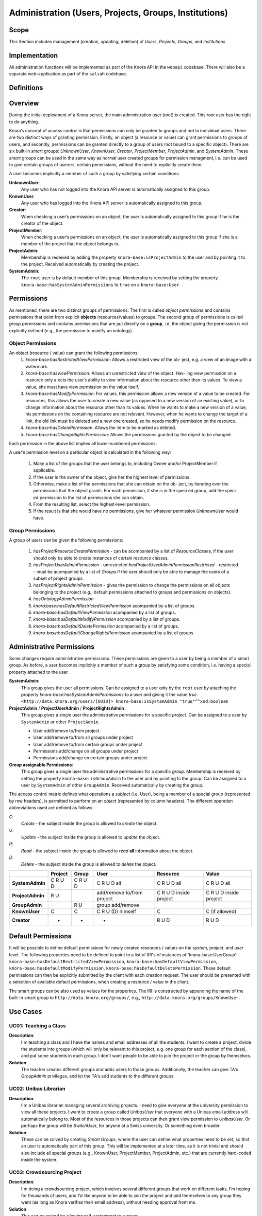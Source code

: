.. Copyright © 2015 Lukas Rosenthaler, Benjamin Geer, Ivan Subotic,
   Tobias Schweizer, André Kilchenmann, and André Fatton.

   This file is part of Knora.

   Knora is free software: you can redistribute it and/or modify
   it under the terms of the GNU Affero General Public License as published
   by the Free Software Foundation, either version 3 of the License, or
   (at your option) any later version.

   Knora is distributed in the hope that it will be useful,
   but WITHOUT ANY WARRANTY; without even the implied warranty of
   MERCHANTABILITY or FITNESS FOR A PARTICULAR PURPOSE.  See the
   GNU Affero General Public License for more details.

   You should have received a copy of the GNU Affero General Public
   License along with Knora.  If not, see <http://www.gnu.org/licenses/>.


Administration (Users, Projects, Groups, Institutions)
=========================================

Scope
------

This Section includes management (creation, updating, deletion) of *Users*, *Projects*, *Groups*, and *Institutions*.

Implementation
---------------
All administration functions will be implemented as part of the Knora API in the ``webapi`` codebase. There will also be
a separate web-application as part of the ``salsah`` codebase.


Definitions
------------



Overview
---------

During the initial deployment of a Knora server, the main administration user (*root*) is created. This *root* user has
the right to do anything.

Knora’s concept of access control is that permissions can only be granted to groups and not to individual users. There
are two distinct ways of granting permission. Firstly, an object (a resource or value) can grant permissions to groups
of users, and secondly, permissions can be granted directly to a group of users (not bound to a specific object). There
are six built-in *smart* groups: *UnknownUser*, *KnownUser*, *Creator*, *ProjectMember*, *ProjectAdmin*, and
*SystemAdmin*. These *smart* groups can be used in the same way as normal user created groups for permission managment,
i.e. can be used to give certain groups of userers, certain permissions, without the need to explicitly create them.

A user becomes implicitly a member of such a group by satisfying certain conditions:

**UnknownUser**:
  Any user who has not logged into the Knora API server is automatically assigned to this group.

**KnownUser**:
  Any user who has logged into the Knora API server is automatically assigned to this group.

**Creator**:
  When checking a user’s permissions on an object, the user is automatically assigned to this group if he is
  the creator of the object.

**ProjectMember**:
  When checking a user’s permissions on an object, the user is automatically assigned to this group if
  she is a member of the project that the object belongs to.

**ProjectAdmin**:
  Membership is received by adding the property ``knora-base:isProjectAdmin`` to the user and by pointing it to the
  project. Received automatically by creating the project.

**SystemAdmin**:
  The ``root`` user is by default member of this group. Membership is received by setting the property
  ``knora-base:hasSystemAdminPermissions`` to ``true`` on a ``knora-base:User``.


Permissions
------------

As mentioned, there are two distinct groups of permissions. The first is called *object permissions* and contains
permissions that point from explicit **objects** (resources/values) to groups. The second group of permissions is called
*group permissions* and contains permissions that are put directly on a **group**, i.e. the object giving the permission
is not explicitly defined (e.g., the permission to modify an ontology).

Object Permissions
^^^^^^^^^^^^^^^^^^^
An object (resource / value) can grant the following permissions:
  1. *knora-base:hasRestrictedViewPermission*: Allows a restricted view of the ob- ject, e.g. a view of an image with a watermark.
  2. *knora-base:hasViewPermission*: Allows an unrestricted view of the object. Hav- ing view permission on a resource only a ects
     the user’s ability to view information about the resource other than its values. To view a value, she must have
     view permission on the value itself.
  3. *knora-base:hasModifyPermission*: For values, this permission allows a new version of a value to be created. For resources,
     this allows the user to create a new value (as opposed to a new version of an existing value), or to change
     information about the resource other than its values. When he wants to make a new version of a value, his
     permissions on the containing resource are not relevant. However, when he wants to change the target of a link,
     the old link must be deleted and a new one created, so he needs modify permission on the resource.
  4. *knora-base:hasDeletePermission*: Allows the item to be marked as deleted.
  5. *knora-base:hasChangeRightsPermission*: Allows the permissions granted by the object to be changed.

Each permission in the above list implies all lower-numbered permissions.

A user’s permission level on a particular object is calculated in the following way:

  1. Make a list of the groups that the user belongs to, including Owner and/or ProjectMember if applicable.
  2. If the user is the owner of the object, give her the highest level of permissions.
  3. Otherwise, make a list of the permissions that she can obtain on the ob- ject, by iterating over the permissions
     that the object grants. For each permission, if she is in the speci ed group, add the speci ed permission to the
     list of permissions she can obtain.
  4. From the resulting list, select the highest-level permission.
  5. If the result is that she would have no permissions, give her whatever permission *UnknownUser* would have.


Group Permissions
^^^^^^^^^^^^^^^^^^

A group of users can be given the following permissions:

  1. *hasProjectResourceCreatePermission* - can be acompanied by a list of *ResourceClasses*, if the user should only be
     able to create instances of certain resource classes.
  2. *hasProjectUserAdminPermission* - unrestricted
     *hasProjectUserAdminPermissionRestricted* - restricted - must be acompanied by a list of *Groups* if the user
     should only be able to manage the users of a subset of project groups.
  3. *hasProjectRightsAdminPermission* - gives the permission to change the permissions on all objects belonging to the
     project (e.g., default permissions attached to groups and permissions on objects).
  4. *hasOntologyAdminPermission*
  5. *knora:base:hasDefaultRestrictedViewPermission* acompanied by a list of groups.
  6. *knora-base:hasDefaultViewPermission* acompanied by a list of groups.
  7. *knora-base:hasDefaultModifyPermission* acompanied by a list of groups.
  8. *knora-base:hasDefaultDeletePermission* acompanied by a list of groups.
  9. *knora-base:hasDefaultChangeRightsPermission* acompanied by a list of groups.


Administrative Permissions
---------------------------
Some changes require administrative permissions. These permissions are given to a user by being a member of a smart
group. As before, a user becomes implicitly a member of such a group by satisfying some condition, i.e. having a
special property attached to the user.

**SystemAdmin**:
  This group gives the user all permissions.
  Can be assigned to a user only by the ``root`` user by attaching the property *knora-base:hasSystemAdminPermissions*
  to a user and giving it the value *true*.
  ``<http://data.knora.org/users/[UUID]> knora-base:isSystemAdmin "true"^^xsd:boolean``

**ProjectAdmin** / **ProjectUserAdmin** / **ProjectRightsAdmin** :
  This group gives a single user the administrative permissions for a specific *project*.  Can be assigned to
  a user by ``SystemAdmin`` or other ``ProjectAdmin``.
  
  - User add/remove to/from project
  - User add/remove to/from all groups under project
  - User add/remove to/from certain groups under project
  - Permissions add/change on all groups under project
  - Permissions add/change on certain groups under project
  

**Group assignable Permissions**:
  This group gives a single user the administrative permissions for a specific *group*. Membership is received by
  setting the property ``knora-base:isGroupAdmin`` to the user and by pointing to the group. Can be assigned to a user
  by ``SystemAdmin`` of other ``GroupAdmin``. Received automatically by creating the group.


The access control matrix defines what operations a *subject* (i.e. User), being a member of a special group
(represented by row headers), is permitted to perform on an *object* (represented by column headers). The different
operation abbreviations used are defined as follows:

*C*:
  *Create* - the subject inside the group is allowed to *create* the object.

*U*:
  *Update* - the subject inside the group is allowed to *update* the object.

*R*:
  *Read* - the subject inside the group is allowed to *read* **all** information about the object.

*D*:
  *Delete* - the subject inside the group is allowed to *delete* the object.


+-------------------+---------+---------+-----------------------------------+------------------------+------------------------+
|                   | Project | Group   | User                              | Resource               | Value                  |
+===================+=========+=========+===================================+========================+========================+
| **SystemAdmin**   | C R U D | C R U D | C R U D all                       | C R U D all            | C R U D all            |
+-------------------+---------+---------+-----------------------------------+------------------------+------------------------+
| **ProjectAdmin**  | R U     |         | add/remove to/from project        | C R U D inside project | C R U D inside project |
+-------------------+---------+---------+-----------------------------------+------------------------+------------------------+
| **GroupAdmin**    |         | R U     | group add/remove                  |                        |                        |
+-------------------+---------+---------+-----------------------------------+------------------------+------------------------+
| **KnownUser**     | C       | C       | C R U (D) himself                 | C                      | C (if allowed)         |
+-------------------+---------+---------+-----------------------------------+------------------------+------------------------+
| **Creator**       | -       | -       | -                                 | R U D                  | R U D                  |
+-------------------+---------+---------+-----------------------------------+------------------------+------------------------+

Default Permissions
--------------------

It will be possible to define default permissions for newly created resources / values on the *system*, *project*, and
*user* level. The following properties need to be defined to point to a list of IRI's of instances of
'knora-base:UserGroup': ``knora-base:hasDefaultRestrictedViewPermission``, ``knora-base:hasDefaultViewPermission``,
``knora-base:hasDefaultModifyPermission``, ``knora-base:hasDefaultDeletePermission``. These default permissions can then
be explicitly submitted by the client with each creation request. The user should be presented with a selection of
available default permissions, when creating a resource / value in the client.

The smart groups can be also used as values for the properties. The IRI is constructed by appending the name of the
built-in smart group to ``http://data.knora.org/groups/``, e.g., ``http://data.knora.org/groups/KnownUser``.


Use Cases
----------

UC01: Teaching a Class
^^^^^^^^^^^^^^^^^^^^^^^

**Description**:
  I'm teaching a class and I have the names and email addresses of all the students. I want to create a project, divide
  the students into groups (which will only be relevant to this project, e.g. one group for each section of the class),
  and put some students in each group. I don't want people to be able to join the project or the group by themselves.

**Solution**:
  The teacher creates different groups and adds users to those groups. Additionally, the teacher can give TA's
  *GroupAdmin* privileges, and let the TA's add students to the different groups.

UC02: Unibas Librarian
^^^^^^^^^^^^^^^^^^^^^^^
**Description**:
  I'm a Unibas librarian managing several archiving projects. I need to give everyone at the university permission to
  view all these projects. I want to create a group called *UnibasUser* that everyone with a Unibas email address will
  automatically belong to. Most of the resources in those projects can then grant view permission to *UnibasUser*. Or
  perhaps the group will be *SwitchUser*, for anyone at a Swiss university. Or something even broader.

**Solution**:
  These can be solved by creating *Smart Groups*, where the user can define what properties need to be set, so that
  an user is automatically part of this group. This will be implemented at a later time, as it is not trivial and should
  also include all special groups (e.g., KnownUser, ProjectMember, ProjectAdmin, etc.) that are currently hard-coded
  inside the system.

UC03: Crowdsourcing Project
^^^^^^^^^^^^^^^^^^^^^^^^^^^^

**Description**:
  I'm doing a crowdsourcing project, which involves several different groups that work on different tasks. I'm hoping
  for thousands of users, and I'd like anyone to be able to join the project and add themselves to any group they want
  (as long as Knora verifies their email address), without needing approval from me.

**Solution**:
  This can be solved by allowing self-assignment to a group.

UC04: User "left" Knora
^^^^^^^^^^^^^^^^^^^^^^^^

**Description**:
  An user who was an active collaborator, decides to "quit", and wants to delete his user.

**Solution**:
  The user's IRI is saved on each value change as part of the versioning mechanism. Exchanging the user's IRI in
  those places would count as 'rewriting history'. So deleting a user will not be possible, instead the user will be
  set as ``not active``.

Webapi Components
------------------

For the management of *users*, *projects*, and *groups*, the Knora API following a resource centric approach, provides
three endpoints corresponding to the three classes of objects that they have an effect on, namely:

* Users Endpoint: ``http://server:port/v1/users`` -> ``knora-base:User``
* Projects Endpoint: ``http://server:port/v1/projects`` -> ``knora-base:knoraProject``
* Groups Endpoint: ``http://server:port/v1/groups`` -> ``knora-base:UserGroup``

All information regarding users, projects and groups is stored in the ``http://www.knora.org/admin`` named graph.


Users Endpoint
^^^^^^^^^^^^^^^^^^
**Create user**:
  - Required permission: none, self-registration is allowed
  - Required information: username, given name, family name, email, password
  - Optional information: phone
  - Returns IRI of newly created user


**Update user**:
  - Required permission: SystemAdmin / User
  - Changeable information: username, given name, family name, email, password, phone


**Delete user (-> update user)**:
  - Required permission: SystemAdmin / User
  - Effects property: ``knora-base:isActiveUser`` with value ``true`` or ``false``
  
  
**Add/remove SystemAdmin status (-> update user)**:
  - Required permission: ``root``
  - Required information: user IRI
  - Effects: ``knora-base:hasSystemAdminPermissions`` with value ``true`` or ``false``


**Add/Update/Remove default permissions for new resources / values (-> update user)**:
  - Required permission: SystemAdmin / User
  - Required information: ``knora-base:hasDefaultRestrictedViewPermission``, ``knora-base:hasDefaultViewPermission``,
    ``knora-base:hasDefaultModifyPermission``, ``knora-base:hasDefaultDeletePermission``. Each property needs to point
    to a list of ``UserGroups`` or if nothing is specified, then to an empty list.


Example User Information stored in admin graph:
::

  <http://data.knora.org/users/91e19f1e01> rdf:type knora-base:User ;
       knora-base:userid "root" ;
       foaf:familyName "Admin" ;
       foaf:givenName "Administrator" ;
       knora-base:password "a94a8fe5ccb19ba61c4c0873d391e987982fbbd3" ;
       knora-base:passwordSalt "" ;
       knora-base:email "test@test.ch" ;
       knora-base:phone "123456" ;
       knora-base:preferredLanguage "de" ;
       knora-base:isActiveUser "true"^^xsd:boolean ;
       knora-base:isSystemAdmin "true"^^xsd:boolean ;
       knora-base:isInProject <http://data.knora.org/projects/[UUID]> ;
       knora-base:isProjectAdmin <http://data.knora.org/projects/[UUID]> ;
       knora-base:isInGroup <http://data.knora.org/groups/[UUID]> ;
       knora-base:isGroupAdmin <http://data.knora.org/groups/[UUID]> ;
       knora-base:hasDefaultRestrictedViewPermission <http://data.knora.org/groups/[UUID]> ;
       knora-base:hasDefaultViewPermission <http://data.knora.org/groups/[UUID]> ,
                                           <http://data.knora.org/groups/KnownUser> ;
       knora-base:hasDefaultModifyPermission <http://data.knora.org/groups/[UUID]> ;
       knora-base:hasDefaultDeletePermission <http://data.knora.org/groups/[UUID]> .


Projects Endpoint
^^^^^^^^^^^^^^^^^^
**Create project**:
  - Required permission: SystemAdmin / KnownUser
  - Required information: projectShortname (unique; used for named graphs), projectBasepath
  - Optional information: projectLongname, projectDescription, belongsTo, projectKeyword, projectLogo
  - Returns IRI of newly created project


**Update project information**:
  - Required permission: SystemAdmin / ProjectAdmin
  - Changeable information: longname, description
  - Effects property: ``knora-base:projectLongname``, ``knora-base:description``


**Add/remove user to/from project**:
  - Required permission: SystemAdmin / ProjectAdmin / User (if project self-assignment is enabled)
  - Required information: project IRI, user IRI
  - Optional information: admin status
  - Effects: ``knora-base:isInProject``
  

**Add/remove user as ProjectAdmin**:
  - Required permission: SystemAdmin / ProjectAdmin
  - Required information: project IRI, user IRI
  - Effects: ``knora-base:hasProjectAdminPermissions``


**Add/remove user as GroupAdmin **:
  - Required permission: SystemAdmin / GroupAdmin
  - Required information: group IRI, user IRI
  - Effects: ``knora-base:hasGroupAdminPermissions``


**Update/Set default permissions for new resources / values**:
  - Required permission: SystemAdmin / ProjectAdmin
  - Required information: ``knora-base:hasDefaultRestrictedViewPermission``, ``knora-base:hasDefaultViewPermission``,
    ``knora-base:hasDefaultModifyPermission``, ``knora-base:hasDefaultDeletePermission``. Each property needs to point
    to a list of ``UserGroups`` or if nothing is specified, then to an empty list.


**Enable/disable self-join**:
  - Required permission: SystemAdmin / ProjectAdmin
  - Effects property: ``knora-base:hasSelfAssignmentEnabled`` with value ``true`` or ``false``


Example Project Information stored in admin named graph:
::

   <http://data.knora.org/projects/[UUID]>
        rdf:type knora-base:knoraProject ;
        knora-base:projectBasepath "/imldata/SALSAH-TEST-01/images" ;
        knora-base:projectShortname "images" ;
        knora-base:projectLongname "Images Collection Demo" ;
        knora-base:projectOntolgyGraph "http://www.knora.org/ontology/images" ;
        knora-base:projectDataGraph "http://www.knora.org/data/images" ;
        knora-base:isActiveProject "true"^^xsd:boolean ;
        knora-base:hasSelfJoinEnabled "false"^^xsd:boolean ;
        knora-base:hasProjectAdmin <User-IRI> ;
        knora-base:hasDefaultRestrictedViewPermission <http://data.knora.org/groups/[UUID]> ;
        knora-base:hasDefaultViewPermission <http://data.knora.org/groups/[UUID]> ,
                                            <http://data.knora.org/groups/KnownUser> ;
        knora-base:hasDefaultModifyPermission <http://data.knora.org/groups/[UUID]> ;
        knora-base:hasDefaultDeletePermission <http://data.knora.org/groups/[UUID]> .


Groups Endpoint
^^^^^^^^^^^^^^^^

**Create group**:
  - Required permission: SystemAdmin / ProjectAdmin
  - Required information: group name, project
  - Optional information: group description
  - Returns IRI of newly created group


**Update group information**:
  - Required permission: SystemAdmin / ProjectAdmin with a least GroupAdmin permission for this group
  - Changeable information: name, group description
  - Effects property: ``<http://xmlns.com/foaf/0.1/name>``, ``knora-base:groupDescription``


**Add/remove user to/from group**:
  - Required permission: SystemAdmin / ProjectAdmin with GroupAdmin permission for this group / User (if group self-assignment is enabled)
  - Required information: group IRI, user IRI
  - Optional information: admin status
  - Effects: ``knora-base:isInGroup``


**Enable/disable self-join**:
  - Required permission: SystemAdmin / ProjectAdmin
  - Effects property: ``knora-base:hasSelfAssignmentEnabled`` with value ``true`` or ``false``


**Add/change permissions attached to group**
  - Required permission: SystemAdmin / ProjectAdmin

Example Group Information stored in admin named graph:
::

   <http://data.knora.org/groups/[UUID]> rdf:type knora-base:UserGroup ;
        knora-base:groupName "Name of the group" ;
        knora-base:groupDescription "A description of the group" ;
        knora-base:belongsToProject <http://data.knora.org/projects/[UUID]> ;
        knora-base:isActiveGroup "true"^^xsd:boolean ;
        knora-base:hasSelfJoinEnabled "false"^^xsd:boolean .



Redesign / Questions June 2016
-------------------------------

**Permissions constrained to groups***
  - Why this constraint?
  => This is just the way we are doing it. Makes it a bit simpler.

**Resource owner permission to desruptive**
  - knora-base:attachedToUser gives owner status to the person who created the resource.
  - **Proposed change:** remove this altogether or make institution/project owner of the resource.
  - Should hiwis be "owners" of resources they create on behalf of their professor?
  - If the creator should have max permission, then give it explicitly.
  => Owner will be renamed to creator. We need this for provenance. Does not give any permissions automatically. The
     permissions depend on what is defined for the project and the *creator* smart group.
  
**Resource creation permission to course**
  - beeing part of a projects gives resource creation permission. What if some project members are not allowed to create
    new resources (or only certain types; Lumiere Lausanne requirement), but are only allowed to change existing resources?
  => These kind of permissions can be set on groups. A project can have different groups, giving different kind of permissions.  

**Support Default Permissions**
  - Allow for a project to define permissions that a newly created resource inside a project should receive (current Salsah behavior)
  - Lumiere Lausanne requirement
  => Will be allowed.
  
**Groups**
  - Do groups belong to projects, i.e. are they seen as extensions to projects?
  - Does someone need to be part of a project to belong to a group of that project?
  => Every group needs to belong to a project. No GroupAdmins. ProjectAdmins with additional GroupAdmin permissions.
  
**root**
  - Should the 'root' / SystemAdmin user have 'implicitly' or 'explicitly' all permissions?
  => Has implicitly all permissions.
  
  - Does the has all permissions also extend to projects? Is the root user going to be part of every project?
    If yes, then again implicitly or explicitly?
  => Since 'root' / SystemAdmin already has all permissions, doesn't realy matter if part of a project or group
    
**Ivan's Use Case**
  - The system administrator creates the project and sets Ivan as the project administrator. As the project administrator, I have all permissions
    on all objects (Resources/Values; Project Groups) belonging to the project (knora-base:attachedToProject). Nobody outside of the project
    should be allowed to see anything that is created as part of Ivan's project. He wants to be able to create two groups: *Reviewer*, *Creator*.
    The *Reviewer* group should only give *read-access* to someone inside the group to resources pointing to this group, but allow the creation of
    annotations. Further, annotations should only be readable by users inside the *Reviewer* group.
    The *Creator* group should give a user create permission and modify permision on the objects the user has created. Any resources created belong
    to the project. The *Creator* group is meant for contributors helping out with the project, e.g., Hiwis.
  => Covered
  
**Lausanne Projects**
  - A project wants to restrict the permissions of newly created resources to a fixed set
  => Covered. Will be able do define 'default permissions' and restrict the creation of new resources to these permissions
  
  - This means for the current implementation, that any permissions supplied during the resource creation request need to be checked and if needed overriden.
  => Covered. Also in the new design, the backend will need to always check the suplied permissions for newly created resources as we cannot ve sure that the GUI
     will behave correctly (e.g., many different "Salsah" implementations)
  
  - Restrict creation/access of certain classes of resources to certain groups, e.g., group A is able to create/access resources of class A but not of class B.
  => Covered. Will be able to give a certain group only create permission for specific classes
    
**Results**
  - Owner -> Creator
  - Some permissions are attached to groups (e.g., Add Resource (Class), Modify Ontology, etc.),
    and some are attached to resources (e.g., this group has read/modify permission, etc.)
  - Ontologien Benutzung einschränken (nur auf bestimmte Gruppen, oder frei zur Verfügung)
  - System Admin Rechte implizit
  - Gruppen immer an Projekt gebunden
  - Keine Gruppen-Admins. Soll über Rollen vom Projekt-Admin geregelt werden können.
  
  